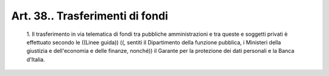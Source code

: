Art. 38.. Trasferimenti di fondi
^^^^^^^^^^^^^^^^^^^^^^^^^^^^^^^^


  1\. Il trasferimento  in  via  telematica  di  fondi  tra  pubbliche amministrazioni e tra queste e soggetti privati è effettuato secondo le  ((Linee  guida))  ((,  sentiti  il  Dipartimento  della  funzione pubblica,  i  Ministeri  della  giustizia  e  dell'economia  e  delle finanze, nonché)) il Garante per la protezione dei dati personali  e la Banca d'Italia.
